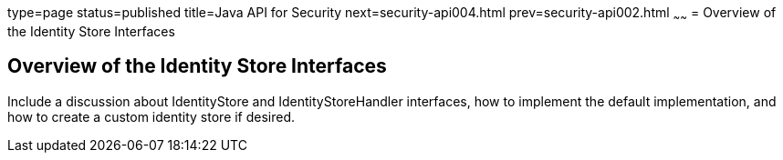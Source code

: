 type=page
status=published
title=Java API for Security
next=security-api004.html
prev=security-api002.html
~~~~~~
= Overview of the Identity Store Interfaces

[[overview-of-the-identity-store-interfaces]]
Overview of the Identity Store Interfaces
-----------------------------------------
Include a discussion about IdentityStore and IdentityStoreHandler interfaces,
how to implement the default implementation, and how to create a custom identity
store if desired.

